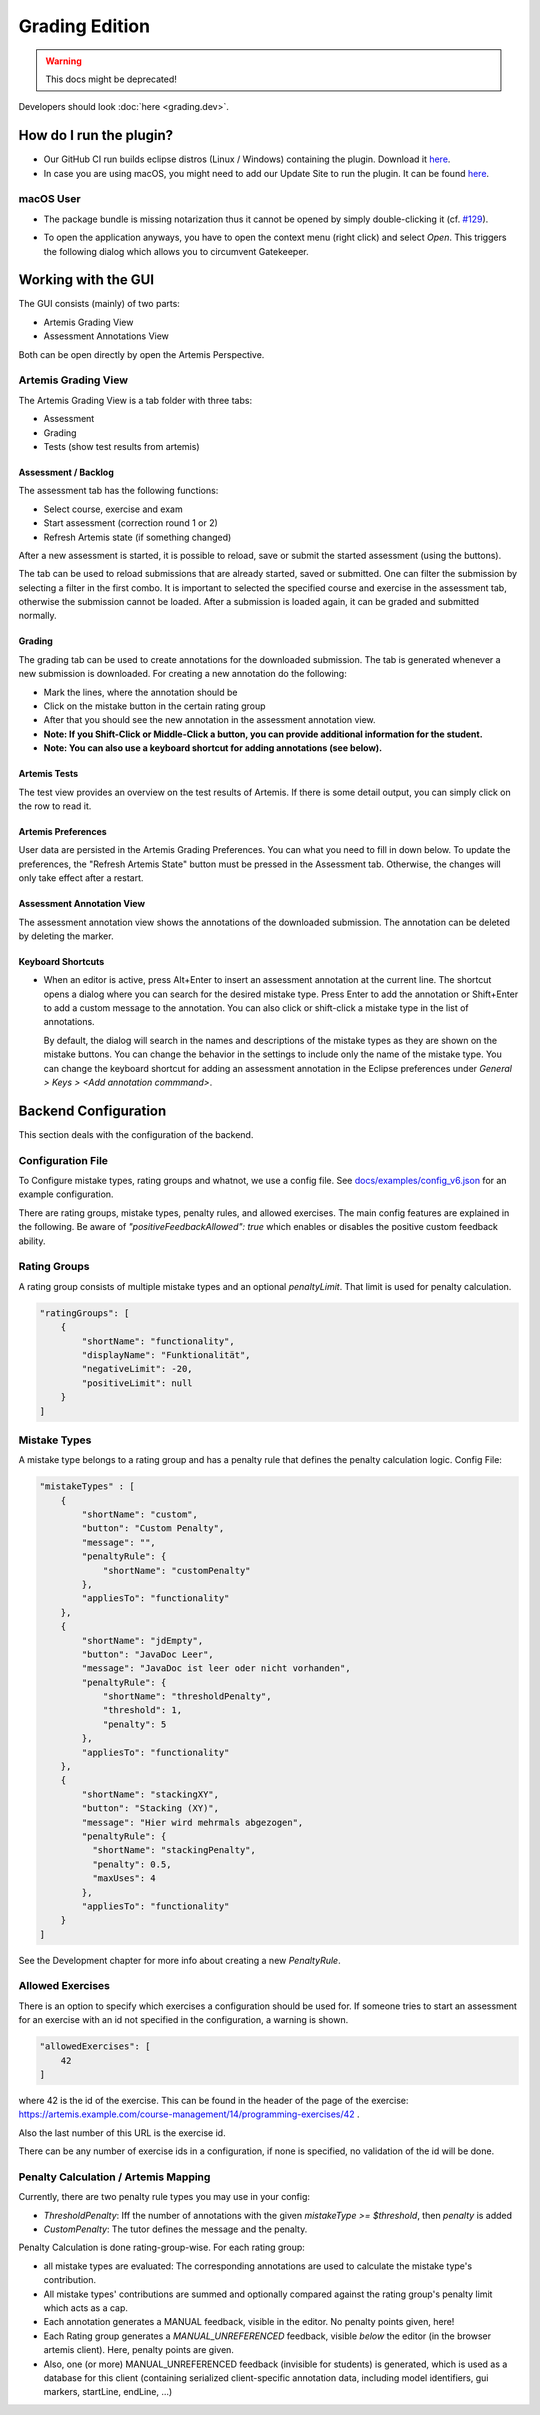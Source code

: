 Grading Edition
===============

.. warning:: This docs might be deprecated!

Developers should look :doc:`here <grading.dev>`.

How do I run the plugin?
------------------------

* Our GitHub CI run builds eclipse distros (Linux / Windows) containing the plugin. Download it `here <https://github.com/kit-sdq/programming-lecture-eclipse-artemis/actions/workflows/products.yml>`_.
* In case you are using macOS, you might need to add our Update Site to run the plugin. It can be found `here <https://kit-sdq.github.io/programming-lecture-eclipse-artemis/>`_.

macOS User
^^^^^^^^^^

* The package bundle is missing notarization thus it cannot be opened by simply double-clicking it (cf. `#129 <https://github.com/kit-sdq/programming-lecture-eclipse-artemis/issues/129>`_).

.. image:: ../images/gatekeeper.png

* To open the application anyways, you have to open the context menu (right click) and select `Open`. This triggers the following dialog which allows you to circumvent Gatekeeper.

.. image:: ../images/gatekeeper-resolve.png

Working with the GUI
--------------------

The GUI consists (mainly) of two parts:

* Artemis Grading View
* Assessment Annotations View

Both can be open directly by open the Artemis Perspective.

Artemis Grading View
^^^^^^^^^^^^^^^^^^^^

The Artemis Grading View is a tab folder with three tabs:

* Assessment
* Grading
* Tests (show test results from artemis)


Assessment / Backlog
""""""""""""""""""""

The assessment tab has the following functions:

* Select course, exercise and exam
* Start assessment (correction round 1 or 2)
* Refresh Artemis state (if something changed)

After a new assessment is started, it is possible to reload, save or submit the started assessment (using the buttons).

.. image:: ../images/gradingedition_assessment.png

The tab can be used to reload submissions that are already started, saved or submitted. One can filter the submission by selecting a filter in the first combo.
It is important to selected the specified course and exercise in the assessment tab, otherwise the submission cannot be loaded. After a submission is loaded again, it can be graded and submitted normally.


Grading
"""""""

The grading tab can be used to create annotations for the downloaded submission. The tab is generated whenever a new submission is downloaded.
For creating a new annotation do the following:

* Mark the lines, where the annotation should be
* Click on the mistake button in the certain rating group
* After that you should see the new annotation in the assessment annotation view.
* **Note: If you Shift-Click or Middle-Click a button, you can provide additional information for the student.**
* **Note: You can also use a keyboard shortcut for adding annotations (see below).**

.. image:: ../images/gradingedition_grading.png

Artemis Tests
"""""""""""""

The test view provides an overview on the test results of Artemis.
If there is some detail output, you can simply click on the row to read it.

.. image:: ../images/gradingedition_tests.png

Artemis Preferences
"""""""""""""""""""

User data are persisted in the Artemis Grading Preferences.
You can what you need to fill in down below.
To update the preferences, the "Refresh Artemis State" button must be pressed in the Assessment tab.
Otherwise, the changes will only take effect after a restart.


.. image:: ../images/preferences.png
.. image:: ../images/preferences-details.png

Assessment Annotation View
""""""""""""""""""""""""""

The assessment annotation view shows the annotations of the downloaded submission.
The annotation can be deleted by deleting the marker.

.. image:: ../images/gradingedition_annotation.png

..  _keyboard-shortcuts:
Keyboard Shortcuts
""""""""""""""""""

* When an editor is active, press Alt+Enter to insert an assessment annotation at the current line.
  The shortcut opens a dialog where you can search for the desired mistake type.
  Press Enter to add the annotation or Shift+Enter to add a custom message to the annotation.
  You can also click or shift-click a mistake type in the list of annotations.

  By default, the dialog will search in the names and descriptions of the mistake types as they are shown on the mistake buttons.
  You can change the behavior in the settings to include only the name of the mistake type.
  You can change the keyboard shortcut for adding an assessment annotation in the Eclipse preferences under `General > Keys > <Add annotation commmand>`.

  .. image:: ../images/add_annotation.png

Backend Configuration
---------------------
This section deals with the configuration of the backend.

Configuration File
^^^^^^^^^^^^^^^^^^

To Configure mistake types, rating groups and whatnot, we use a config file.
See `docs/examples/config_v6.json <https://github.com/kit-sdq/programming-lecture-eclipse-artemis/blob/main/docs/examples/config_v6.json>`_ for an example configuration.

There are rating groups, mistake types, penalty rules, and allowed exercises.
The main config features are explained in the following.
Be aware of `"positiveFeedbackAllowed": true` which enables or disables the positive custom feedback ability.

Rating Groups
^^^^^^^^^^^^^

A rating group consists of multiple mistake types and an optional *penaltyLimit*. That limit is used for penalty calculation.

.. code-block:: json

    "ratingGroups": [
        {
            "shortName": "functionality",
            "displayName": "Funktionalität",
            "negativeLimit": -20,
            "positiveLimit": null
        }
    ]


Mistake Types
^^^^^^^^^^^^^

A mistake type belongs to a rating group and has a penalty rule that defines the penalty calculation logic. Config File:

.. code-block:: json

    "mistakeTypes" : [
        {
            "shortName": "custom",
            "button": "Custom Penalty",
            "message": "",
            "penaltyRule": {
                "shortName": "customPenalty"
            },
            "appliesTo": "functionality"
        },
        {
            "shortName": "jdEmpty",
            "button": "JavaDoc Leer",
            "message": "JavaDoc ist leer oder nicht vorhanden",
            "penaltyRule": {
                "shortName": "thresholdPenalty",
                "threshold": 1,
                "penalty": 5
            },
            "appliesTo": "functionality"
        },
        {
            "shortName": "stackingXY",
            "button": "Stacking (XY)",
            "message": "Hier wird mehrmals abgezogen",
            "penaltyRule": {
              "shortName": "stackingPenalty",
              "penalty": 0.5,
              "maxUses": 4
            },
            "appliesTo": "functionality"
        }
    ]

See the Development chapter for more info about creating a new `PenaltyRule`.

Allowed Exercises
^^^^^^^^^^^^^^^^^
There is an option to specify which exercises a configuration should be used for.
If someone tries to start an assessment for an exercise with an id not specified in the configuration, a warning is shown.

.. code-block:: json

    "allowedExercises": [
        42
    ]

where 42 is the id of the exercise. This can be found in the header of the page of the exercise:
https://artemis.example.com/course-management/14/programming-exercises/42 .

Also the last number of this URL is the exercise id.

There can be any number of exercise ids in a configuration, if none is specified, no validation of the id will be done.

Penalty Calculation / Artemis Mapping
^^^^^^^^^^^^^^^^^^^^^^^^^^^^^^^^^^^^^

Currently, there are two penalty rule types you may use in your config:

* `ThresholdPenalty`: Iff the number of annotations with the given `mistakeType >= $threshold`, then `penalty` is added
* `CustomPenalty`: The tutor defines the message and the penalty.

Penalty Calculation is done rating-group-wise. For each rating group:

* all mistake types are evaluated: The corresponding annotations are used to calculate the mistake type's contribution.
* All mistake types' contributions are summed and optionally compared against the rating group's penalty limit which acts as a cap.
* Each annotation generates a MANUAL feedback, visible in the editor. No penalty points given, here!
* Each Rating group generates a `MANUAL_UNREFERENCED` feedback, visible *below* the editor (in the browser artemis client). Here, penalty points are given.
* Also, one (or more) MANUAL_UNREFERENCED feedback (invisible for students) is generated, which is used as a database for this client (containing serialized client-specific annotation data, including model identifiers, gui markers, startLine, endLine, ...)

